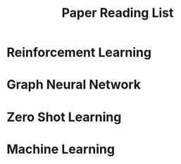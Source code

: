 :PROPERTIES:
:ID:       5F8F1BBD-7DE7-4EB7-94D1-27BE2CEECA2B
:END:
#+title: Paper Reading List

* Reinforcement Learning

* Graph Neural Network

* Zero Shot Learning

* Machine Learning

